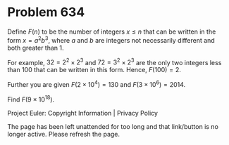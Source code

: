 *   Problem 634

   Define $F(n)$ to be the number of integers $x≤n$ that can be written in
   the form $x=a^2b^3$, where $a$ and $b$ are integers not necessarily
   different and both greater than 1.

   For example, $32=2^2\times 2^3$ and $72=3^2\times 2^3$ are the only two
   integers less than 100 that can be written in this form. Hence,
   $F(100)=2$.

   Further you are given $F(2\times 10^4)=130$ and $F(3\times 10^6)=2014$.

   Find $F(9\times 10^{18})$.

   Project Euler: Copyright Information | Privacy Policy

   The page has been left unattended for too long and that link/button is no
   longer active. Please refresh the page.
